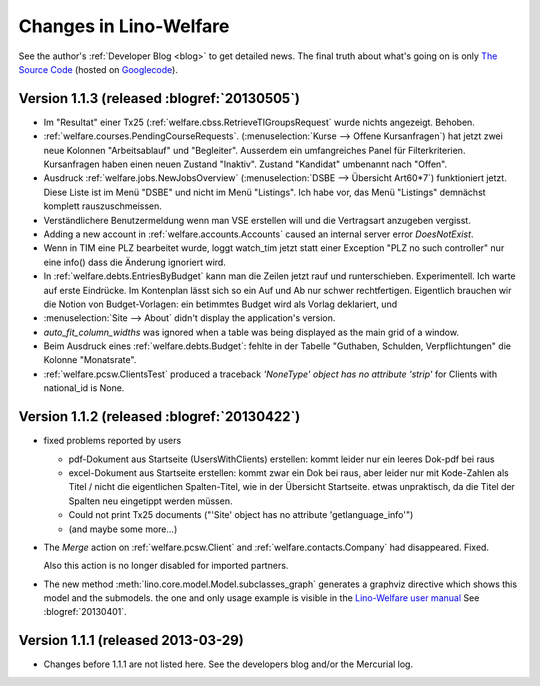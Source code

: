 .. _welfare.changes: 

========================
Changes in Lino-Welfare
========================

See the author's :ref:`Developer Blog <blog>`
to get detailed news.
The final truth about what's going on is only 
`The Source Code <http://code.google.com/p/lino/source/list>`_
(hosted on `Googlecode <http://code.google.com/p/lino>`__).


Version 1.1.3 (released :blogref:`20130505`)
============================================

- Im "Resultat" einer Tx25 (:ref:`welfare.cbss.RetrieveTIGroupsRequest`  
  wurde nichts angezeigt. Behoben.

- :ref:`welfare.courses.PendingCourseRequests`. 
  (:menuselection:`Kurse --> Offene Kursanfragen`) 
  hat jetzt zwei neue Kolonnen "Arbeitsablauf" und "Begleiter".
  Ausserdem ein umfangreiches Panel für Filterkriterien. 
  Kursanfragen haben einen neuen Zustand "Inaktiv". 
  Zustand "Kandidat" umbenannt nach "Offen".
  
- Ausdruck :ref:`welfare.jobs.NewJobsOverview` 
  (:menuselection:`DSBE --> Übersicht Art60*7`)
  funktioniert jetzt.
  Diese Liste ist im Menü "DSBE" und nicht im Menü "Listings".
  Ich habe vor, das Menü "Listings" demnächst komplett 
  rauszuschmeissen.
  
- Verständlichere Benutzermeldung wenn man VSE erstellen will und 
  die Vertragsart anzugeben vergisst.
  
- Adding a new account in :ref:`welfare.accounts.Accounts`
  caused an internal server error `DoesNotExist`.
  
- Wenn in TIM eine PLZ bearbeitet wurde, loggt watch_tim
  jetzt statt einer Exception "PLZ no such controller"  
  nur eine info() dass die Änderung ignoriert wird.
  
- In :ref:`welfare.debts.EntriesByBudget` kann man die Zeilen jetzt 
  rauf und runterschieben. Experimentell. 
  Ich warte auf erste Eindrücke.
  Im Kontenplan lässt sich so ein Auf und Ab nur schwer rechtfertigen.
  Eigentlich brauchen wir die Notion von Budget-Vorlagen: ein betimmtes 
  Budget wird als Vorlag deklariert, und 

- :menuselection:`Site --> About` didn't display
  the application's version.
  
- `auto_fit_column_widths` was ignored when a table was being 
  displayed as the main grid of a window.
  
- Beim Ausdruck eines :ref:`welfare.debts.Budget`: 
  fehlte in der Tabelle "Guthaben, Schulden, Verpflichtungen" 
  die Kolonne "Monatsrate".

- :ref:`welfare.pcsw.ClientsTest` produced a traceback
  `'NoneType' object has no attribute 'strip'` for Clients 
  with national_id is None.
  


Version 1.1.2 (released :blogref:`20130422`)
============================================


- fixed problems reported by users

  - pdf-Dokument aus Startseite (UsersWithClients) erstellen:
    kommt leider nur ein leeres Dok-pdf bei raus

  - excel-Dokument  aus Startseite erstellen:
    kommt zwar ein Dok bei raus, aber leider nur mit Kode-Zahlen als 
    Titel / nicht die eigentlichen Spalten-Titel, wie in der Übersicht
    Startseite. etwas unpraktisch, da die Titel der Spalten 
    neu eingetippt werden müssen.
    
  - Could not print Tx25 documents
    ("'Site' object has no attribute 'getlanguage_info'")
    
  - (and maybe some more...)

- The `Merge` action on :ref:`welfare.pcsw.Client` and 
  :ref:`welfare.contacts.Company` had disappeared. 
  Fixed.
  
  Also this action is no longer disabled for imported partners.
  
- The new method :meth:`lino.core.model.Model.subclasses_graph`
  generates a graphviz directive which shows this model and the 
  submodels.
  the one and only usage example is visible in the 
  `Lino-Welfare user manual
  <http://welfare-user.lino-framework.org/fr/clients.html#partenaire>`_
  See :blogref:`20130401`.

Version 1.1.1 (released 2013-03-29)
===================================

- Changes before 1.1.1 are not listed here.
  See the developers blog and/or the Mercurial log.

  

